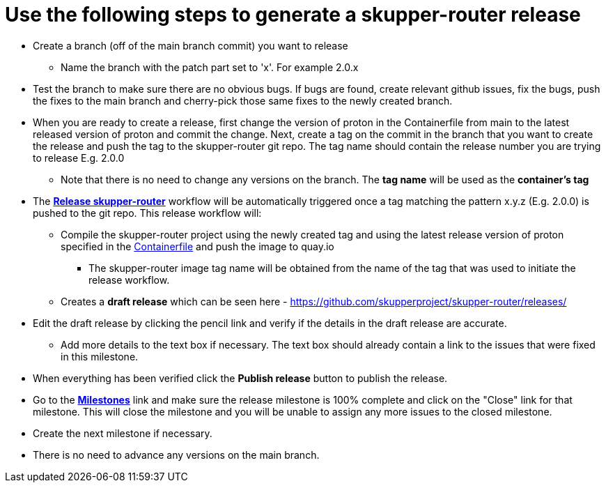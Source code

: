 ////
Licensed to the Apache Software Foundation (ASF) under one
or more contributor license agreements.  See the NOTICE file
distributed with this work for additional information
regarding copyright ownership.  The ASF licenses this file
to you under the Apache License, Version 2.0 (the
"License"); you may not use this file except in compliance
with the License.  You may obtain a copy of the License at

  http://www.apache.org/licenses/LICENSE-2.0

Unless required by applicable law or agreed to in writing,
software distributed under the License is distributed on an
"AS IS" BASIS, WITHOUT WARRANTIES OR CONDITIONS OF ANY
KIND, either express or implied.  See the License for the
specific language governing permissions and limitations
under the License
////

# Use the following steps to generate a skupper-router release

* Create a branch (off of the main branch commit) you want to release
** Name the branch with the patch part set to 'x'. For example 2.0.x
* Test the branch to make sure there are no obvious bugs. If bugs are found, create relevant github issues, fix the bugs,
  push the fixes to the main branch and cherry-pick those same fixes to the newly created branch.
* When you are ready to create a release, first change the version of proton in the Containerfile from main to the
  latest released version of proton and commit the change.
  Next, create a tag on the commit in the branch that you want to create the release
  and push the tag to the skupper-router git repo. The tag name should contain the release number you are trying
  to release E.g. 2.0.0
  ** Note that there is no need to change any versions on the branch. The *tag name* will be used as the *container's tag*
* The *https://github.com/skupperproject/skupper-router/blob/main/.github/workflows/release.yml[Release skupper-router,window=_blank]*
  workflow will be automatically triggered once a tag matching the pattern x.y.z (E.g. 2.0.0) is pushed to the git repo.
  This release workflow will:
  ** Compile the skupper-router project using the newly created tag and using the latest release version of proton
  specified in the https://github.com/skupperproject/skupper-router/blob/main/Containerfile[Containerfile,window=_blank]
  and push the image to quay.io
  *** The skupper-router image tag name will be obtained from the name of the tag that was used to initiate the release workflow.
  ** Creates a *draft release* which can be seen here - https://github.com/skupperproject/skupper-router/releases/
* Edit the draft release by clicking the pencil link and verify if the details in the draft release are accurate.
  ** Add more details to the text box if necessary. The text box should already contain a link to the issues that
     were fixed in this milestone.
* When everything has been verified click the *Publish release* button to publish the release.
* Go to the *https://github.com/skupperproject/skupper-router/milestones[Milestones,window=_blank]*  link and make sure
  the release milestone is 100% complete and click on the "Close" link for that milestone. This will close the milestone and you
  will be unable to assign any more issues to the closed milestone.
* Create the next milestone if necessary.
* There is no need to advance any versions on the main branch.
